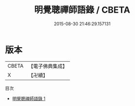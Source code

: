 #+TITLE: 明覺聰禪師語錄 / CBETA

#+DATE: 2015-08-30 21:46:29.157131
* 版本
 |     CBETA|【電子佛典集成】|
 |         X|【卍續】    |
目次
 - [[file:KR6q0120_001.txt][明覺聰禪師語錄 1]]
